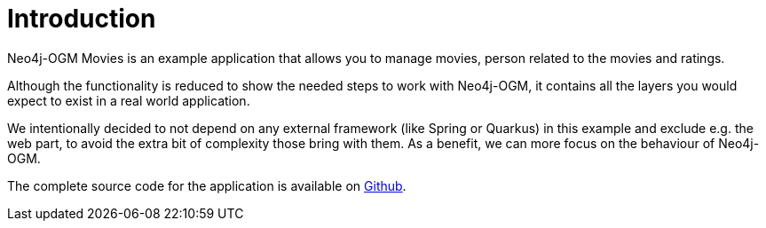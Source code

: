[[tutorial:introduction]]
= Introduction

Neo4j-OGM Movies is an example application that allows you to manage movies, person related to the movies and ratings.

Although the functionality is reduced to show the needed steps to work with Neo4j-OGM,
it contains all the layers you would expect to exist in a real world application.

We intentionally decided to not depend on any external framework (like Spring or Quarkus) in this example and exclude e.g. the web part,
to avoid the extra bit of complexity those bring with them.
As a benefit, we can more focus on the behaviour of Neo4j-OGM.

The complete source code for the application is available on https://github.com/neo4j-ogm/neo4j-ogm-example[Github].
